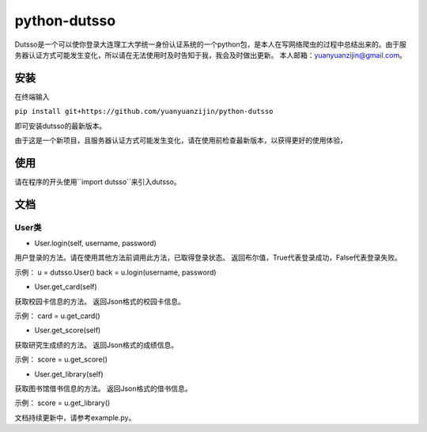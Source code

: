 ===============================================
python-dutsso
===============================================

Dutsso是一个可以使你登录大连理工大学统一身份认证系统的一个python包，是本人在写网络爬虫的过程中总结出来的。由于服务器认证方式可能发生变化，所以请在无法使用时及时告知于我，我会及时做出更新。
本人邮箱：yuanyuanzijin@gmail.com。

安装
================

在终端输入

``pip install git+https://github.com/yuanyuanzijin/python-dutsso`` 

即可安装dutsso的最新版本。

由于这是一个新项目，且服务器认证方式可能发生变化，请在使用前检查最新版本，以获得更好的使用体验，

使用
=============

请在程序的开头使用``import dutsso``来引入dutsso。

文档
=============

User类
-------------

* User.login(self, username, password)

用户登录的方法。请在使用其他方法前调用此方法，已取得登录状态。
返回布尔值，True代表登录成功，False代表登录失败。

示例：
u = dutsso.User()
back = u.login(username, password)

* User.get_card(self)

获取校园卡信息的方法。
返回Json格式的校园卡信息。

示例：
card = u.get_card()

* User.get_score(self)

获取研究生成绩的方法。
返回Json格式的成绩信息。

示例：
score = u.get_score()

* User.get_library(self)

获取图书馆借书信息的方法。
返回Json格式的借书信息。

示例：
score = u.get_library()

文档持续更新中，请参考example.py。

